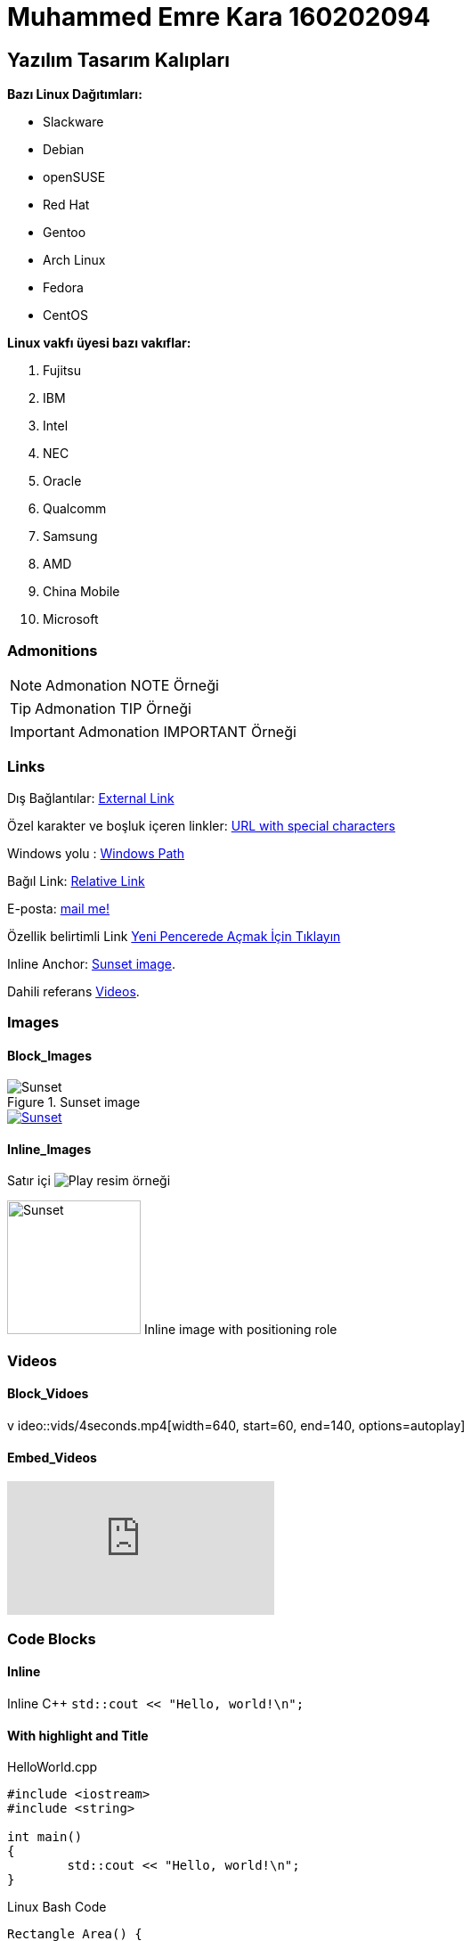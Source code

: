 = Muhammed Emre Kara 160202094

== Yazılım Tasarım Kalıpları

:imagesdir: ./img
:data-uri:


*Bazı Linux Dağıtımları:*

* Slackware
* Debian
* openSUSE
* Red Hat
* Gentoo
* Arch Linux
* Fedora
* CentOS

*Linux vakfı üyesi bazı vakıflar:*

. Fujitsu
. IBM
. Intel
. NEC
. Oracle
. Qualcomm
. Samsung
. AMD
. China Mobile
. Microsoft

=== Admonitions

NOTE: Admonation NOTE Örneği

TIP: Admonation TIP Örneği

IMPORTANT: Admonation IMPORTANT Örneği


=== Links

Dış Bağlantılar: https://github.com/EmreKaragh[External Link]

Özel karakter ve boşluk içeren linkler: link:https://example.org/?q=%5Ba%20b%5D[URL with special characters]

Windows yolu : link:E:\yazilim_tasarim_kaliplari\160202094\160202094\README.asciidoc[Windows Path]

Bağıl Link: link:img/sunset.jpg[Relative Link]

E-posta:  mailto:mailemrek@gmail.com[mail me!]

Özellik belirtimli Link https://discuss.asciidoctor.org[Yeni Pencerede Açmak İçin Tıklayın,role=external,window=_blank]

Inline Anchor: <<sunset_image>>.

Dahili referans <<Videos,Videos>>.

=== Images

==== Block_Images
[[sunset_image]]
.Sunset image
image::sunset.jpg[Sunset]

[#img-sunset]
[caption="Figure 1: ",link=https://www.flickr.com/photos/javh/5448336655]
image::sunset.jpg[Sunset]

==== Inline_Images
Satır içi image:icons/play.png[Play, title="Play"] resim örneği

image:sunset.jpg[Sunset,150,150,role="right"] Inline image with positioning role

=== Videos

==== Block_Vidoes

v ideo::vids/4seconds.mp4[width=640, start=60, end=140, options=autoplay]

==== Embed_Videos

video::qu_uJQQo_Us[youtube]

=== Code Blocks

==== Inline

Inline C++ `std::cout << "Hello, world!\n";` 

==== With highlight and Title
.HelloWorld.cpp
[source,c++]
----
#include <iostream>
#include <string>

int main()
{
	std::cout << "Hello, world!\n";
}
----
.Linux Bash Code
[source, bash]
----
Rectangle_Area() {
area=$(($1 * $2))
echo "Area is : $area"
}

Rectangle_Area 10 20
----

=== Tables
.Video ve Resim Türleri
|===
|<<Videos,Videos>> |<<Images,Images>>

|<<Block_Videos,Block Videos>>
|<<Block_Images,Block Images>>

|<<Embed_Videos,Embed Videos>>
|<<Inline_Images,Inline Images>>
|===
